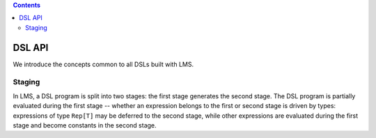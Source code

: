 .. contents::

DSL API
=======

We introduce the concepts common to all DSLs built with LMS.

Staging
-------

In LMS, a DSL program is split into two stages: the first stage
generates the second stage. The DSL program is partially evaluated
during the first stage -- whether an expression belongs to the first
or second stage is driven by types: expressions of type ``Rep[T]`` may
be deferred to the second stage, while other expressions are evaluated
during the first stage and become constants in the second stage.

.. includecode:: ../test/scala/lms/tutorial/dslapi.scala
   :include: 1
.. includecode:: ../out/dslapi1.check.scala

.. includecode:: ../test/scala/lms/tutorial/dslapi.scala 
   :include: 2
.. includecode:: ../out/dslapi2.check.scala              

